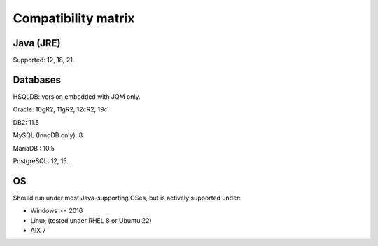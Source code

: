 Compatibility matrix
#############################

Java (JRE)
************

Supported: 12, 18, 21.

Databases
**************

HSQLDB: version embedded with JQM only.

Oracle: 10gR2, 11gR2, 12cR2, 19c.

DB2: 11.5

MySQL (InnoDB only): 8.

MariaDB : 10.5

PostgreSQL: 12, 15.

OS
*******

Should run under most Java-supporting OSes, but is actively supported under:

* Windows >= 2016
* Linux (tested under RHEL 8 or Ubuntu 22)
* AIX 7
